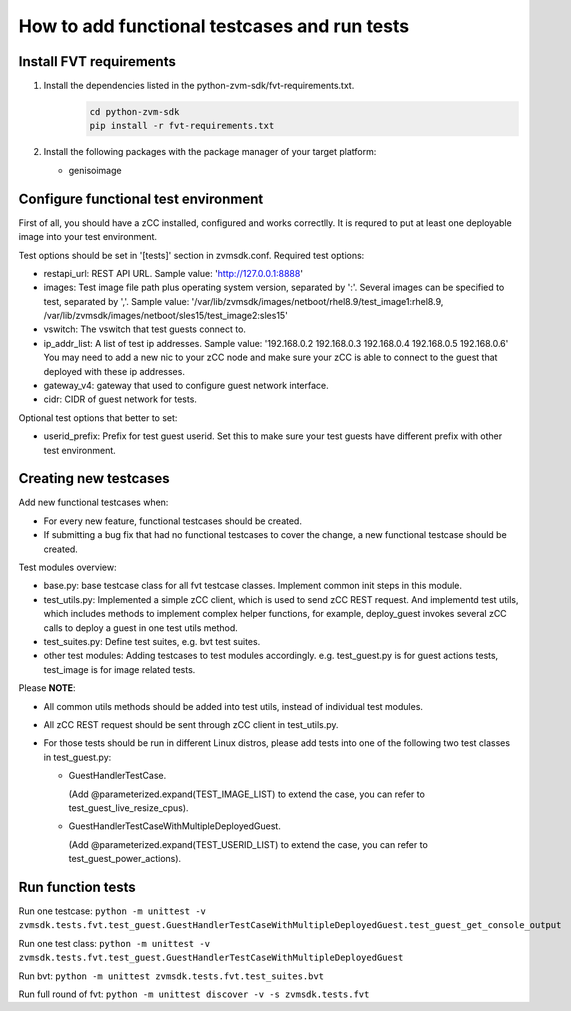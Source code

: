 How to add functional testcases and run tests
---------------------------------------------

Install FVT requirements
========================

1. Install the dependencies listed in the python-zvm-sdk/fvt-requirements.txt.
     .. code-block:: text

        cd python-zvm-sdk
        pip install -r fvt-requirements.txt

2. Install the following packages with the package manager of your target platform:

   * genisoimage


Configure functional test environment
=====================================

First of all, you should have a zCC installed, configured and works correctlly.
It is requred to put at least one deployable image into your test environment.

Test options should be set in '[tests]' section in zvmsdk.conf. Required test
options:

- restapi_url: REST API URL. Sample value: 'http://127.0.0.1:8888'

- images: Test image file path plus operating system version, separated by ':'.
  Several images can be specified to test, separated by ','. Sample value:
  '/var/lib/zvmsdk/images/netboot/rhel8.9/test_image1:rhel8.9, /var/lib/zvmsdk/images/netboot/sles15/test_image2:sles15'

- vswitch: The vswitch that test guests connect to.

- ip_addr_list: A list of test ip addresses. Sample value:
  '192.168.0.2 192.168.0.3 192.168.0.4 192.168.0.5 192.168.0.6'
  You may need to add a new nic to your zCC node and make sure your zCC is able
  to connect to the guest that deployed with these ip addresses.

- gateway_v4: gateway that used to configure guest network interface.

- cidr: CIDR of guest network for tests.


Optional test options that better to set:

- userid_prefix: Prefix for test guest userid. Set this to make sure your test
  guests have different prefix with other test environment.


Creating new testcases
======================

Add new functional testcases when:

- For every new feature, functional testcases should be created.

- If submitting a bug fix that had no functional testcases to cover the change,
  a new functional testcase should be created.

Test modules overview:

- base.py: base testcase class for all fvt testcase classes. Implement common
  init steps in this module.

- test_utils.py: Implemented a simple zCC client, which is used to send zCC
  REST request. And implementd test utils, which includes methods to implement
  complex helper functions, for example, deploy_guest invokes several zCC calls
  to deploy a guest in one test utils method.

- test_suites.py: Define test suites, e.g. bvt test suites.

- other test modules: Adding testcases to test modules accordingly. e.g.
  test_guest.py is for guest actions tests, test_image is for image related
  tests.

Please **NOTE**:

- All common utils methods should be added into test utils, instead of
  individual test modules.

- All zCC REST request should be sent through zCC client in test_utils.py.

- For those tests should be run in different Linux distros, please add tests
  into one of the following two test classes in test_guest.py:

  * GuestHandlerTestCase.

    (Add @parameterized.expand(TEST_IMAGE_LIST) to extend the case, you can refer to test_guest_live_resize_cpus).

  * GuestHandlerTestCaseWithMultipleDeployedGuest.

    (Add @parameterized.expand(TEST_USERID_LIST) to extend the case, you can refer to test_guest_power_actions).


Run function tests
==================

Run one testcase:
``python -m unittest -v zvmsdk.tests.fvt.test_guest.GuestHandlerTestCaseWithMultipleDeployedGuest.test_guest_get_console_output``

Run one test class:
``python -m unittest -v zvmsdk.tests.fvt.test_guest.GuestHandlerTestCaseWithMultipleDeployedGuest``

Run bvt:
``python -m unittest zvmsdk.tests.fvt.test_suites.bvt``

Run full round of fvt:
``python -m unittest discover -v -s zvmsdk.tests.fvt``
